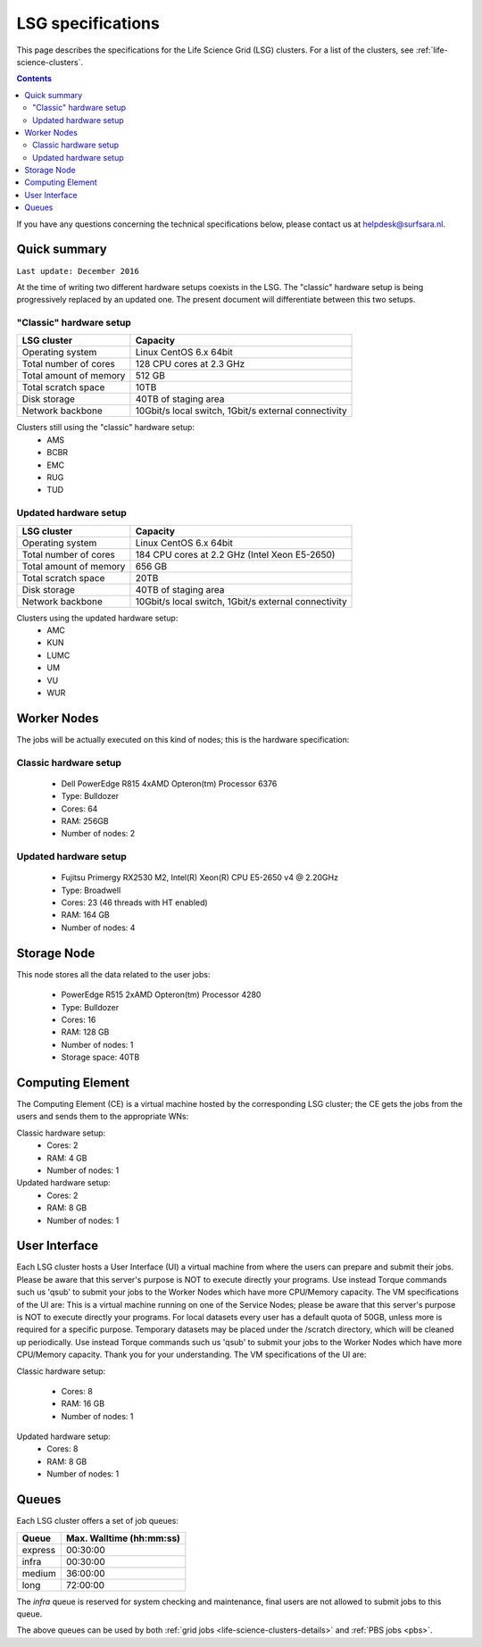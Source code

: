 .. _specs-lsg:

******************
LSG specifications
******************

This page describes the specifications for the Life Science Grid (LSG) clusters. For a list of the clusters, see :ref:`life-science-clusters`.

.. contents:: 
    :depth: 4

If you have any questions concerning the technical specifications below, please contact us at helpdesk@surfsara.nl.


.. _lsg-specs-summary:

Quick summary
============= 

``Last update: December 2016``

At the time of writing two different hardware setups coexists in the LSG. The "classic" hardware setup is being progressively replaced by an updated one. The present document will differentiate between this two setups.

"Classic" hardware setup
------------------------

============================ =====================================================
LSG cluster                  Capacity                                             
============================ =====================================================
Operating system             Linux CentOS 6.x 64bit
Total number of cores        128 CPU cores at 2.3 GHz
Total amount of memory       512 GB
Total scratch space          10TB
Disk storage                 40TB of staging area                             
Network backbone             10Gbit/s local switch, 1Gbit/s external connectivity
============================ =====================================================

Clusters still using the "classic" hardware setup:
  * AMS
  * BCBR
  * EMC
  * RUG
  * TUD
 
Updated hardware setup
----------------------

============================ =====================================================
LSG cluster                  Capacity                                             
============================ =====================================================
Operating system             Linux CentOS 6.x 64bit
Total number of cores        184 CPU cores at 2.2 GHz (Intel Xeon E5-2650)
Total amount of memory       656 GB
Total scratch space          20TB
Disk storage                 40TB of staging area                             
Network backbone             10Gbit/s local switch, 1Gbit/s external connectivity
============================ =====================================================

Clusters using the updated hardware setup:
  * AMC
  * KUN
  * LUMC
  * UM
  * VU
  * WUR


Worker Nodes
============

The jobs will be actually executed on this kind of nodes; this is the hardware specification:

Classic hardware setup
----------------------
  * Dell PowerEdge R815 4xAMD Opteron(tm) Processor 6376
  * Type: Bulldozer
  * Cores: 64
  * RAM: 256GB
  * Number of nodes: 2

Updated hardware setup
----------------------
  * Fujitsu Primergy RX2530 M2, Intel(R) Xeon(R) CPU E5-2650 v4 @ 2.20GHz
  * Type: Broadwell
  * Cores: 23 (46 threads with HT enabled)
  * RAM: 164 GB
  * Number of nodes: 4


Storage Node
============

This node stores all the data related to the user jobs:

  * PowerEdge R515 2xAMD Opteron(tm) Processor 4280
  * Type: Bulldozer
  * Cores: 16
  * RAM: 128 GB
  * Number of nodes: 1
  * Storage space: 40TB
  

Computing Element
=================

The Computing Element (CE) is a virtual machine hosted by the corresponding LSG cluster; the CE gets the jobs from the users and sends them to the appropriate WNs:

Classic hardware setup:
  * Cores: 2
  * RAM: 4 GB
  * Number of nodes: 1
  
Updated hardware setup:
  * Cores: 2
  * RAM: 8 GB
  * Number of nodes: 1
  

User Interface
==============

Each LSG cluster hosts a User Interface (UI) a virtual machine from where the users can prepare and submit their jobs. Please be aware that this server's purpose is NOT to execute directly your programs. Use instead Torque commands such us 'qsub' to submit your jobs to the Worker Nodes which have more CPU/Memory capacity. The VM specifications of the UI are:
This is a virtual machine running on one of the Service Nodes; please be aware that this server's purpose is NOT to execute directly your programs. For local datasets every user has a default quota of 50GB, unless more is required for a specific purpose. Temporary datasets may be placed under the /scratch directory, which will be cleaned up periodically. Use instead Torque commands such us 'qsub' to submit your jobs to the Worker Nodes which have more CPU/Memory capacity. Thank you for your understanding. The VM specifications of the UI are:

Classic hardware setup:

  * Cores: 8
  * RAM: 16 GB
  * Number of nodes: 1
  
Updated hardware setup:
  * Cores: 8
  * RAM: 8 GB
  * Number of nodes: 1


.. TODO: this section is of no use for end users
   moreover, new LSG clusters are bases on an Openstack cluster
   which is of no interest neither for final users

.. comment: Service Nodes
   =============

.. comment: The hardware specifications of the service nodes:
  * PowerEdge R420 2xIntel(R) Xeon(R) CPU E5-2420 0 @ 1.90GHz
  * Type: Sandy Bridge architecture /w Sandy Bridge-EP cores
  * Cores: 24
  * RAM: 96 GB
  * Number of nodes: 2


.. _lsg-specs-queues:

Queues
======

Each LSG cluster offers a set of job queues:

=============== ===========================
Queue           Max. Walltime (hh:mm:ss)
=============== ===========================
express         00:30:00
infra           00:30:00
medium          36:00:00
long            72:00:00
=============== ===========================

The *infra* queue is reserved for system checking and maintenance, final users are not allowed to submit jobs to this queue.

The above queues can be used by both :ref:`grid jobs <life-science-clusters-details>` and :ref:`PBS jobs <pbs>`.
